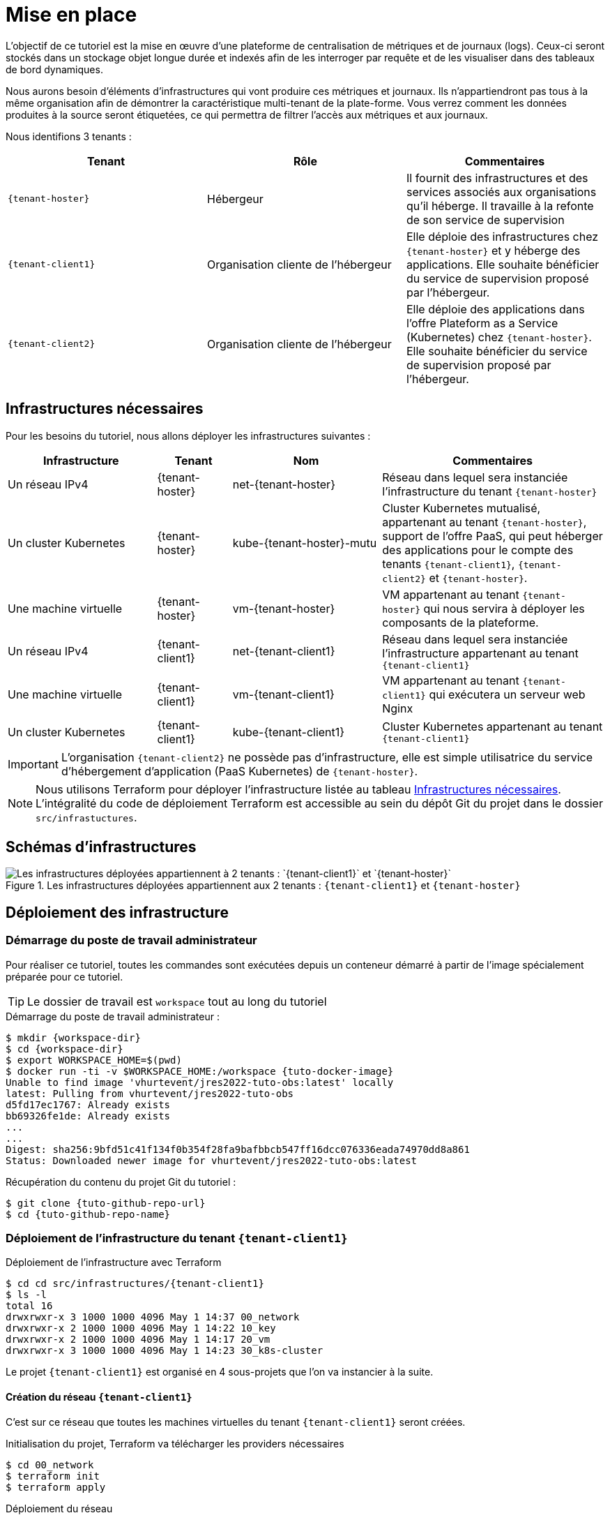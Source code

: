 
= Mise en place

L’objectif de ce tutoriel est la mise en œuvre d’une plateforme de centralisation de métriques et de journaux (logs). Ceux-ci seront stockés dans un stockage objet longue durée et indexés afin de les interroger par requête et de les visualiser dans des tableaux de bord dynamiques.

Nous aurons besoin d’éléments d’infrastructures qui vont produire ces métriques et journaux. Ils n’appartiendront pas tous à la même organisation afin de démontrer la caractéristique multi-tenant de la plate-forme. Vous verrez comment les données produites à la source seront étiquetées, ce qui permettra de filtrer l’accès aux métriques et aux journaux.

Nous identifions 3 tenants :

[cols="1,1,1"]
|===
|Tenant |Rôle |Commentaires 

|`{tenant-hoster}`| Hébergeur| Il fournit des infrastructures et des services associés aux organisations qu’il héberge. Il travaille à la refonte de son service de supervision

|`{tenant-client1}` |Organisation cliente de l’hébergeur| Elle déploie des infrastructures chez `{tenant-hoster}` et y héberge des applications. Elle souhaite bénéficier du service de supervision proposé par l’hébergeur.

|`{tenant-client2}` |Organisation cliente de l’hébergeur| Elle déploie des applications dans l’offre Plateform as a Service (Kubernetes) chez `{tenant-hoster}`. Elle souhaite bénéficier du service de supervision proposé par l’hébergeur.

|===

== Infrastructures nécessaires

Pour les besoins du tutoriel, nous allons déployer les infrastructures suivantes :

[cols="2,1,2,3"]
|===
|Infrastructure |Tenant |Nom |Commentaires 

|Un réseau IPv4 |{tenant-hoster} |net-{tenant-hoster} |Réseau dans lequel sera instanciée l’infrastructure du tenant `{tenant-hoster}`

|Un cluster Kubernetes |{tenant-hoster} |kube-{tenant-hoster}-mutu |Cluster Kubernetes mutualisé, appartenant au tenant `{tenant-hoster}`, support de l’offre PaaS, qui peut héberger des applications pour le compte des tenants `{tenant-client1}`, `{tenant-client2}` et `{tenant-hoster}`.

|Une machine virtuelle |{tenant-hoster} |vm-{tenant-hoster} | VM appartenant au tenant `{tenant-hoster}` qui nous servira à déployer les composants de la plateforme.

|Un réseau IPv4 |{tenant-client1} |net-{tenant-client1} |Réseau dans lequel sera instanciée l’infrastructure appartenant au tenant `{tenant-client1}`

|Une machine virtuelle |{tenant-client1} |vm-{tenant-client1} |VM appartenant au tenant `{tenant-client1}` qui exécutera un serveur web Nginx

|Un cluster Kubernetes |{tenant-client1} |kube-{tenant-client1} |Cluster Kubernetes appartenant au tenant `{tenant-client1}`

|===

IMPORTANT: L’organisation `{tenant-client2}` ne possède pas d’infrastructure, elle est simple utilisatrice du service d’hébergement d’application (PaaS Kubernetes) de `{tenant-hoster}`.

NOTE: Nous utilisons Terraform pour déployer l’infrastructure listée au tableau <<_infrastructures_nécessaires>>.
L’intégralité du code de déploiement Terraform est accessible au sein du dépôt Git du projet dans le dossier `src/infrastuctures`.

## Schémas d’infrastructures

.Les infrastructures déployées appartiennent aux 2 tenants : `{tenant-client1}` et `{tenant-hoster}`
image::infrastructures.png[Les infrastructures déployées appartiennent à 2 tenants : `{tenant-client1}` et `{tenant-hoster}`]

## Déploiement des infrastructure

### Démarrage du poste de travail administrateur

Pour réaliser ce tutoriel, toutes les commandes sont exécutées depuis un conteneur démarré à partir de l’image spécialement préparée pour ce tutoriel.

TIP: Le dossier de travail est `workspace` tout au long du tutoriel

.Démarrage du poste de travail administrateur :
[source,console,subs="attributes"]
----
$ mkdir {workspace-dir}
$ cd {workspace-dir}
$ export WORKSPACE_HOME=$(pwd)
$ docker run -ti -v $WORKSPACE_HOME:/workspace {tuto-docker-image}
Unable to find image 'vhurtevent/jres2022-tuto-obs:latest' locally
latest: Pulling from vhurtevent/jres2022-tuto-obs
d5fd17ec1767: Already exists 
bb69326fe1de: Already exists 
...
...
Digest: sha256:9bfd51c41f134f0b354f28fa9bafbbcb547ff16dcc076336eada74970dd8a861
Status: Downloaded newer image for vhurtevent/jres2022-tuto-obs:latest
----

.Récupération du contenu du projet Git du tutoriel :
[source,console,subs="attributes"]
----
$ git clone {tuto-github-repo-url}
$ cd {tuto-github-repo-name}
----

### Déploiement de l’infrastructure du tenant `{tenant-client1}`

.Déploiement de l'infrastructure avec Terraform
[source,console,subs="attributes"]
----
$ cd cd src/infrastructures/{tenant-client1}
$ ls -l
total 16
drwxrwxr-x 3 1000 1000 4096 May 1 14:37 00_network
drwxrwxr-x 2 1000 1000 4096 May 1 14:22 10_key
drwxrwxr-x 2 1000 1000 4096 May 1 14:17 20_vm
drwxrwxr-x 3 1000 1000 4096 May 1 14:23 30_k8s-cluster
----

Le projet `{tenant-client1}` est organisé en 4 sous-projets que l’on va instancier à la suite.

#### Création du réseau `{tenant-client1}`

C’est sur ce réseau que toutes les machines virtuelles du tenant `{tenant-client1}` seront créées.

.Initialisation du projet, Terraform va télécharger les providers nécessaires
[source,console,subs="attributes"]
----
$ cd 00_network
$ terraform init
$ terraform apply
----

.Déploiement du réseau
[source,console,subs="attributes"]
----
[...]
Terraform will perform the following actions:

# openstack_networking_network_v2.net_foo will be created
+ resource "openstack_networking_network_v2" "net_foo" {
[...]
}
[...]
Plan: 3 to add, 0 to change, 0 to destroy.

Do you want to perform these actions?
Terraform will perform the actions described above.
Only 'yes' will be accepted to approve.

Enter a value: yes
[...]
Apply complete! Resources: 3 added, 0 changed, 0 destroyed.

----

#### Création de la paire de clés pour accès SSH aux VM du tenant `{tenant-client1}`

Nous allons générer une paire localement et pousser la clé publique dans OpenStack.

.La paire de clé pour les VM
[source,console,subs="attributes"]
----
$ ssh-keygen -t ecdsa
Generating public/private ecdsa key pair.
Enter file in which to save the key (/root/.ssh/id_ecdsa): 
Created directory '/root/.ssh'.
Enter passphrase (empty for no passphrase): 
Enter same passphrase again: 
Your identification has been saved in /root/.ssh/id_ecdsa
Your public key has been saved in /root/.ssh/id_ecdsa.pub
The key fingerprint is:
SHA256:b8mZDOidvAF2ON0iVN+KOp/4lhPeg+F9iqrG/ib1LOU root@laptop
The key's randomart image is:
+---[ECDSA 256]---+
|        .        |
|       . . .     |
|      .   . .    |
|     . + o .     |
|      B S o      |
|     o.O+B +     |
|   . .+B=BO      |
|    + o+E*+ .    |
|   oo=+=*..+     |
+----[SHA256]-----+
----

.On positionne la clé publique en variable d'environnment pour Terraform
[source,console,subs="attributes"]
----
export TF_VAR_ssh_pub_key=$(cat /root/.ssh/id_ecdsa.pub)
----

.La paire de clés pour les VM
[source,console,subs="attributes"]
----
$ cd ../10_key
$ terraform init
[...]
$ terraform apply
----

#### Machine vituelle `vm-{tenant-client1}`

La VM est une Debian 11 minimale.

WARNING: Le code Terraform déploie volontairement de façon simpliste la VM et ses règles de sécurité pour permettre le bon déroulement du tutoriel.
Ne pas reproduire dans un contexte de production.

[source,console,subs="attributes"]
----
$ cd ../20_vm
$ terraform init
[...]
$ terraform apply
----

.Sous OpenStack, on peut vérifier la bonne instanciation de la VM
[source,console]
----
$ openstack server list
----

#### Cluster Kubernetes kube-{tenant-client1}

Pour les besoins du tutoriel, le cluster kube-{tenant-client1} dispose des caractéristiques suivantes :

[cols="1,1"]
|===
|Nombre de nœuds (ControlePlane & Worker) |1
|Système d’exploitation |Fedora CoreOS 35
|Distribution Kubernetes |Kubernetes 1.21 via RKE 1.3
|Dimensionnement des noeuds |m4.medium (4cpu/4Go)
|Réseau |Canal (Calico+Flannel)
|Ingress Controller |ingress-nginx via Helm Chart 4.0.16
|===

NOTE: Pour simplifier l’infrastructure, nous n’utiliserons pas de volume persistant. En situation réelle de production, il sera nécessaire d’y recourir pour certaines fonctionnalités (compaction notamment).

[source,console,subs="attributes"]
----
$ cd ../30_k8s-cluster
$ terraform init
[...]
$ terraform apply
----

Une fois déployé, nous pouvons récupérer les informations de connexion via la sortie (output) Terraform `kubeconfig`.

[source,console,subs="attributes"]
----
$ terraform output -raw kubeconfig > ~/.kube/kube-{tenant-client1}.yaml
----

.On lance `kubie ctx` ou son alias `kctx` pour se positionner dans le contexte du cluster Kubernetes kube-{tenant-client1}
[source,console,subs="attributes"]
----
$ kubie ctx
$ kubectl get node -o wide 
----

### Déploiement de l’infrastructure du tenant `{tenant-hoster}`

La structure du projet `{tenant-hoster}` est très semblable à `{tenant-client1}`.
Les actions peuvent être réalisées de la même façon depuis le dossier `src/infractructure/hoster`.

#### Création du réseau `{tenant-hoster}`

C’est sur réseau que toutes les machines virtuelles du tenant `{tenant-hoster}` seront créées.

.Initialisation du projet, Terraform va télécharger les providers nécessaires
[source,console,subs="attributes"]
----
$ cd ../../hoster/00_network
$ terraform init
$ terraform apply
----

.Déploiement du réseau
[source,console,subs="attributes"]
----
[...]
Terraform will perform the following actions:

# openstack_networking_network_v2.net_{tenant-hoster} will be created
+ resource "openstack_networking_network_v2" "net_{tenant-hoster}" {
[...]
}
[...]
Plan: 3 to add, 0 to change, 0 to destroy.

Do you want to perform these actions?
Terraform will perform the actions described above.
Only 'yes' will be accepted to approve.

Enter a value: yes
[...]
Apply complete! Resources: 3 added, 0 changed, 0 destroyed.

----

#### Création de la paire de clés pour accès SSH aux VM du tenant`{tenant-hoster}`

Nous allons réutiliser la clé générée précédemment pour le tenant `{tenant-hoster}`.

.La paire de clés pour les VM
[source,console,subs="attributes"]
----
$ cd ../10_key
$ terraform init
[...]
$ terraform apply
----

#### Machine vituelle `vm-{tenant-hoster}`

La VM est une Debian 11 avec Docker préinstallé. Elle va nous permettre d’exécuter les composants suivants :

[cols="1,1"]
|===
|Minio |Stockage objet compatible S3
|Thanos |Centralisation des métriques
|Loki |Centralisation des journaux
|===

WARNING: Le code Terraform déploie volontairement de façon simpliste la VM et ses règles de sécurité pour permettre le bon déroulement du tutoriel.
Ne pas reproduire dans un contexte de production.

[source,console,subs="attributes"]
----
$ cd ../20_vm
$ terraform init
[...]
$ terraform apply
----

.Sous OpenStack, on peut vérifier la bonne instanciation de la VM
[source,console]
----
$ openstack server list
----

#### Cluster Kubernetes kube-{tenant-hoster}

Pour les besoins du tutoriel, le cluster kube-{tenant-hoster} dispose des caractéristiques suivantes : 

[cols="1,1"]
|===
|Nombre de noeuds (ControlePlane & Worker) |1
|Système d'exploitation |Fedora CoreOS 35
|Distribution Kubernetes |Kubernetes 1.21 via RKE 1.3
|Dimensionnement des noeuds |m4.medium (4cpu/4Go)
|Réseau |Canal (Calico+Flannel)
|Ingress Controller |ingress-nginx via Helm Chart 4.0.16
|===

[source,console,subs="attributes"]
----
$ cd ../30_k8s-cluster
$ terraform init
[...]
$ terraform apply
----

Une fois déployé, nous pouvons récupérer les informations de connexion via la sortie (output) Terraform `kubeconfig`.

[source,console,subs="attributes"]
----
$ terraform output -raw kubeconfig > ~/.kube/kube-{tenant-hoster}-mutu.yaml
----

.On lance `kubie ctx` ou son alias `kctx` pour se positionner dans le contexte du cluster Kubernetes kube-{tenant-hoster}
[source,console,subs="attributes"]
----
$ kctx kube-{tenant-hoster}
$ kubectl get node -o wide 
----

## Configuration `/etc/hosts`

À l’issue du déploiement de ces 2 projets, on peut déjà positionner quelques noms dans notre fichier /etc/hosts.

.On récupère les IP des 4 VMs instanciées
[source,console]
----
$ openstack server list
----

On identifie l’IP des VMs dans la sortie OpenStack et on ajoute les entrées correspondantes dans `/etc/hosts`

[source,console,subs="attributes"]
----
{vm-client1-ip} vm-{tenant-client1} vm-{tenant-client1}.{tenant-client1}
{kube-client1-ip} kube-{tenant-client1} kube-{tenant-client1}.{tenant-client1}
{vm-hoster-ip} vm-{tenant-hoster} vm-{tenant-hoster}.{tenant-hoster}
{kube-hoster-ip} kube-{tenant-hoster}-mutu kube-{tenant-hoster}-mutu.{tenant-hoster}
----

## Déploiements des applications

### Pour le compte de l’organisation `{tenant-client1}`

#### Sur la machine virtuelle `vm-{tenant-client1}`

.On vérifie que vm-{tenant-client1} est disponible et joignable :
[source,console,subs="attributes"]
----
$ ssh debian@vm-{tenant-client1} uptime
----

.On installe Nginx, Prometheus Nginx Exporter, Prometheus Node-Exporter :
[source,console,subs="attributes"]
----
$ ssh debian@vm-{tenant-client1}
Linux vm-tenant-a 5.10.0-8-amd64 #1 SMP Debian 5.10.46-4 (2021-08-03) x86_64

The programs included with the Debian GNU/Linux system are free software;
the exact distribution terms for each program are described in the
individual files in /usr/share/doc/*/copyright.

Debian GNU/Linux comes with ABSOLUTELY NO WARRANTY, to the extent
permitted by applicable law.
----

[source,console,subs="attributes"]
----
debian@vm-foo:~$ sudo apt update
debian@vm-foo:~$ sudo apt install nginx prometheus-nginx-exporter prometheus-node-exporter
debian@vm-foo:~$ echo "
server { 
listen localhost:81;
location /metrics {
stub_status on;
}
}" | sudo tee /etc/nginx/sites-enabled/metrics
debian@vm-foo:~$ echo "ARGS=\" -nginx.scrape-uri http://localhost:81/metrics\"" | sudo tee /etc/default/prometheus-nginx-exporter
debian@vm-foo:~$ sudo systemctl restart nginx prometheus-nginx-exporter
----

On vérifie le bon fonctionnement depuis notre poste de travail :

.Nginx qui répond en HTTP :
[source,console,subs="attributes"]
----
$ curl http://vm-{tenant-client1}
----

.Node-exporter qui affiche les métriques de la VM : 
[source,console,subs="attributes"]
----
$ curl http://vm-{tenant-client1}:9100/metrics
----

.Prometheus Nginx Exporter qui affiche les métriques du serveur Nginx : 
[source,console,subs="attributes"]
----
$ curl http://vm-{tenant-client1}:9113/metrics
----

Nous reviendrons plus tard sur le contenu de cette page.

#### Sur le cluster `kube-{tenant-client1}`

.On se positionne sur le contexte du cluster `{tenant-client1}`
[source,console,subs="attributes"]
----
$ kctx kube-{tenant-client1}
----

.On crée le namespace `{tenant-client1-app1}` dédié à l'application `{tenant-client1-app1}`
[source,console,subs="attributes"]
----
$ kubectl create namespace {tenant-client1-app1}
$ kns {tenant-client1-app1}
----

.On déploie l'instance `{tenant-client1-app1}` de l'application de démonstration demo-jres
[source,console,subs="attributes"]
----
$ cd /workspace/jres2022-tuto-obs
$ helm upgrade {tenant-client1-app1} --install src/app/demo-jres \
--set ingress.host={tenant-client1-app1}.{tenant-client1} \
--set extraLabels.tenant={tenant-client1} \
--set extraLabels.app={tenant-client1-app1} 
                                     --set extraLabels.app={tenant-client1-app1}  
--set extraLabels.app={tenant-client1-app1} 
----

.Vérification que l’application s’exécute correctement et affichage des labels
[source,console,subs="attributes"]
----
$ kubectl get pods --output wide --show-labels
----

[source,console]
----
NAME READY STATUS RESTARTS AGE IP NODE NOMINATED NODE READINESS GATES LABELS
pif-demo-jres-5f4d6c64-w2hgz 1/1 Running 0 15s 10.42.0.9 172.16.101.123 <none> <none> app.kubernetes.io/instance=pif,app.kubernetes.io/name=demo-jres,app=pif,checksum/app=32aabbfa,pod-template-hash=5f4d6c64,tenant=foo
----

.Vérification que l’application est joignable

On fait en sorte de pouvoir résoudre le nom `{tenant-client1-app1}.{tenant-client1}`.

.Ajout au fichier /etc/hosts
[source,console,subs="attributes"]
----
{kube-client1-ip} {tenant-client1-app1} {tenant-client1-app1}.{tenant-client1}
----

Accès depuis un navigateur à l’adresse : http://{tenant-client1-app1}.{tenant-client1}

#### Sur le cluster `kube-{tenant-hoster}-mutu`

.On se positionne sur le contexte du cluster `kube-{tenant-hoster}-mutu`
[source,console,subs="attributes"]
----
$ kctx kube-{tenant-hoster}-mutu
----

.Création d’un namespace `{tenant-client1-app2}`
[source,console,subs="attributes"]
----
$ kubectl create namespace {tenant-client1-app2}
$ kns {tenant-client1-app2}
----

.Déploiement de l’instance `{tenant-client1-app2}` de l’application de démonstration `demo-jres`
[source,console,subs="attributes"]
----
$ helm upgrade {tenant-client1-app2} --install src/app/demo-jres \
--set ingress.host={tenant-client1-app2}.{tenant-client1} \
--set extraLabels.tenant={tenant-client1} \
--set extraLabels.app={tenant-client1-app2} 
                                     --set extraLabels.app={tenant-client1-app2}  
--set extraLabels.app={tenant-client1-app2} 
----

.Vérification que l’application s’exécute et affichage des labels
[source,console,subs="attributes"]
----
$ kubectl get pods --output wide --show-labels
----

[source,console]
----
NAME READY STATUS RESTARTS AGE IP NODE NOMINATED NODE READINESS GATES LABELS
paf-demo-jres-5d9bbf97d8-7zxcf 1/1 Running 0 9s 10.42.0.9 172.16.102.141 <none> <none> app.kubernetes.io/instance=paf,app.kubernetes.io/name=demo-jres,app=paf,checksum/app=32aabbfa,pod-template-hash=5d9bbf97d8,tenant=foo
----

.Vérification que l'application est joignable

On fait en sorte de pouvoir résoudre le nom `{tenant-client1-app2}.{tenant-client1}`.

.Ajout au fichier /etc/hosts :
[source,console,subs="attributes"]
----
{kube-hoster-ip} {tenant-client1-app2} {tenant-client1-app2}.{tenant-client1}
----

Accès depuis un navigateur à l’adresse http://{tenant-client1-app2}.{tenant-client1}

### Pour le compte de l’organisation `{tenant-client2}`

#### Sur le cluster `kube-{tenant-hoster}-mutu`

.Création d’un namespace `{tenant-client2-app1}`
[source,console,subs="attributes"]
----
$ kubectl create namespace {tenant-client2-app1}
$ kns {tenant-client2-app1}
----

.Déploiement l’instance `{tenant-client2-app1}` de l’application de démonstration `demo-jres`
[source,console,subs="attributes"]
----
$ helm upgrade {tenant-client2-app1} --install src/app/demo-jres \
--set ingress.host={tenant-client2-app1}.{tenant-client2} \
--set extraLabels.tenant={tenant-client2} \
--set extraLabels.app={tenant-client2-app1} 
                                     --set extraLabels.app={tenant-client2-app1} 
--set extraLabels.app={tenant-client2-app1} 
----

.Vérification que l’application s’exécute
[source,console,subs="attributes"]
----
$ kubectl get pods --output wide --show-labels
----

[source,console]
----
NAME READY STATUS RESTARTS AGE IP NODE NOMINATED NODE READINESS GATES LABELS
pouf-demo-jres-77c486645b-nmx64 1/1 Running 0 7s 10.42.0.10 172.16.102.141 <none> <none> app.kubernetes.io/instance=pouf,app.kubernetes.io/name=demo-jres,app=pouf,checksum/app=32aabbfa,pod-template-hash=77c486645b,tenant=bar
----

On fait en sorte de pouvoir résoudre le nom `{tenant-client1-app2}.{tenant-client1}`.

.Ajout au fichier /etc/hosts :
[source,console,subs="attributes"]
----
{kube-hoster-ip} {tenant-client2-app1} {tenant-client2-app1}.{tenant-client2}
----

Accès depuis un navigateur à l’adresse http://{tenant-client2-app1}.{tenant-client2}

## On résume

Après cette mise en place, nous avons quatre applications appartenant à deux tenants ({tenant-client1} et {tenant-client2}) déployées sur 3 infrastructures : une VM, un cluster Kubernetes appartenant à un des tenants et un autre cluster Kubernetes appartenant à l’hébergeur.

Tous ces composants (VM, clusters Kubernetes et les applications déployées) vont produire des métriques et journaux que l’on va pouvoir récupérer. Ils ont chacun leurs particularités, référencées sous forme de labels qui viendront qualifier toutes les métriques et journaux qui seront centralisés, stockés et requêtés.

image::infra-apps-labels.png[Infrastructures et les applications déployées avec les labels qui les caractérisent]

Les applications sont joignables à ces adresses depuis le poste de travail :

[cols="1,1,1"]
|===
|Adresse | Tenant | Description
| http://vm-{tenant-client1}.{tenant-client1}/ | {tenant-client1} | Serveur Nginx simple avec les métriques activées
| http://pif.{tenant-client1}/ | {tenant-client1} | demo-jres « pif » sur le cluster du tenant {tenant-client1} qui produit des métriques custom
| http://paf.{tenant-client1}/ | {tenant-client1} | demo-jres « paf » sur le cluster de l’hébergeur qui produit des métriques custom
| http://pouf.{tenant-client2}/ | {tenant-client2} | demo-jres « pouf » sur le cluster de l’hébergeur qui produit des métriques custom
|===

.Extrait du fichier /etc/hosts pour résoudre les noms des applications
[source,console,subs="attributes"]
----
{vm-client1-ip} vm-{tenant-client1} vm-{tenant-client1}.{tenant-client1}
{kube-client1-ip} kube-{tenant-client1} kube-{tenant-client1}.{tenant-client1}
{vm-hoster-ip} vm-{tenant-hoster} vm-{tenant-hoster}.{tenant-hoster}
{kube-hoster-ip} kube-{tenant-hoster}-mutu kube-{tenant-hoster}-mutu.{tenant-hoster}

{kube-client1-ip} {tenant-client1-app1} {tenant-client1-app1}.{tenant-client1}
{kube-hoster-ip} {tenant-client1-app2} {tenant-client1-app2}.{tenant-client2}
{kube-hoster-ip} {tenant-client2-app1} {tenant-client2-app1}.{tenant-client2}
----